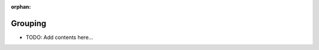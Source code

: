 :orphan:

========
Grouping
========

.. contents::
   :local:
   :depth: 2
   
- TODO: Add contents here...
